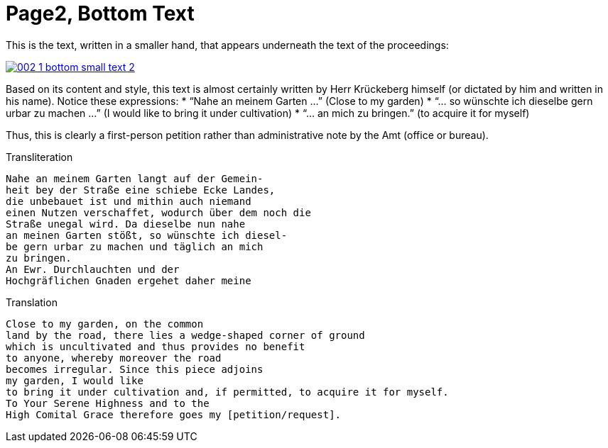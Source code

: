 = Page2, Bottom Text

This is the text, written in a smaller hand, that appears underneath the text of the proceedings:

image::002-1-bottom-small-text-2.png[link=self]

Based on its content and style, this text is almost certainly written by Herr Krückeberg himself (or dictated by
him and written in his name). Notice these expressions:
* “Nahe an meinem Garten …” (Close to my garden)
* “… so wünschte ich dieselbe gern urbar zu machen …” (I would like to bring it under cultivation)
* “… an mich zu bringen.” (to acquire it for myself)

Thus, this is clearly a first-person petition rather than administrative note by the Amt (office or bureau).

.Transliteration
[verse]
____
Nahe an meinem Garten langt auf der Gemein-
heit bey der Straße eine schiebe Ecke Landes,
die unbebauet ist und mithin auch niemand
einen Nutzen verschaffet, wodurch über dem noch die
Straße unegal wird. Da dieselbe nun nahe
an meinen Garten stößt, so wünschte ich diesel-
be gern urbar zu machen und täglich an mich
zu bringen.
An Ewr. Durchlauchten und der
Hochgräflichen Gnaden ergehet daher meine
____

.Translation
[verse]
____
Close to my garden, on the common
land by the road, there lies a wedge‑shaped corner of ground
which is uncultivated and thus provides no benefit
to anyone, whereby moreover the road
becomes irregular. Since this piece adjoins
my garden, I would like
to bring it under cultivation and, if permitted, to acquire it for myself.
To Your Serene Highness and to the
High Comital Grace therefore goes my [petition/request].
____
